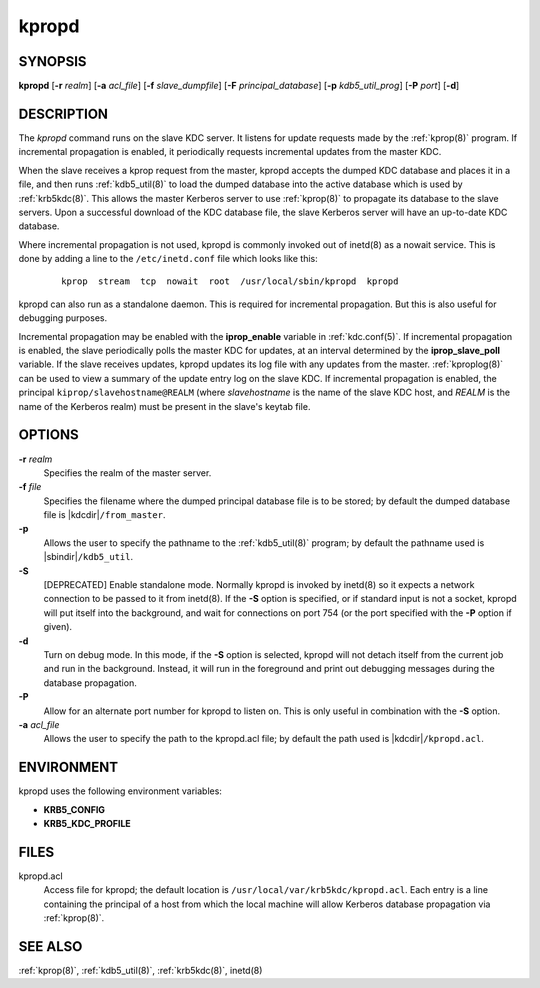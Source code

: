 .. _kpropd(8):

kpropd
======

SYNOPSIS
--------

**kpropd**
[**-r** *realm*]
[**-a** *acl_file*]
[**-f** *slave_dumpfile*]
[**-F** *principal_database*]
[**-p** *kdb5_util_prog*]
[**-P** *port*]
[**-d**]

DESCRIPTION
-----------

The *kpropd* command runs on the slave KDC server.  It listens for
update requests made by the :ref:`kprop(8)` program.  If incremental
propagation is enabled, it periodically requests incremental updates
from the master KDC.

When the slave receives a kprop request from the master, kpropd
accepts the dumped KDC database and places it in a file, and then runs
:ref:`kdb5_util(8)` to load the dumped database into the active
database which is used by :ref:`krb5kdc(8)`.  This allows the master
Kerberos server to use :ref:`kprop(8)` to propagate its database to
the slave servers.  Upon a successful download of the KDC database
file, the slave Kerberos server will have an up-to-date KDC database.

Where incremental propagation is not used, kpropd is commonly invoked
out of inetd(8) as a nowait service.  This is done by adding a line to
the ``/etc/inetd.conf`` file which looks like this:

 ::

    kprop  stream  tcp  nowait  root  /usr/local/sbin/kpropd  kpropd

kpropd can also run as a standalone daemon.  This is required for
incremental propagation.  But this is also useful for debugging
purposes.

Incremental propagation may be enabled with the **iprop_enable**
variable in :ref:`kdc.conf(5)`.  If incremental propagation is
enabled, the slave periodically polls the master KDC for updates, at
an interval determined by the **iprop_slave_poll** variable.  If the
slave receives updates, kpropd updates its log file with any updates
from the master.  :ref:`kproplog(8)` can be used to view a summary of
the update entry log on the slave KDC.  If incremental propagation is
enabled, the principal ``kiprop/slavehostname@REALM`` (where
*slavehostname* is the name of the slave KDC host, and *REALM* is the
name of the Kerberos realm) must be present in the slave's keytab
file.


OPTIONS
--------

**-r** *realm*
    Specifies the realm of the master server.

**-f** *file*
    Specifies the filename where the dumped principal database file is
    to be stored; by default the dumped database file is |kdcdir|\
    ``/from_master``.

**-p**
    Allows the user to specify the pathname to the :ref:`kdb5_util(8)`
    program; by default the pathname used is |sbindir|\
    ``/kdb5_util``.

**-S**
    [DEPRECATED] Enable standalone mode.  Normally kpropd is invoked by
    inetd(8) so it expects a network connection to be passed to it
    from inetd(8).  If the **-S** option is specified, or if standard
    input is not a socket, kpropd will put itself into the background,
    and wait for connections on port 754 (or the port specified with the
    **-P** option if given).

**-d**
    Turn on debug mode.  In this mode, if the **-S** option is
    selected, kpropd will not detach itself from the current job and
    run in the background.  Instead, it will run in the foreground and
    print out debugging messages during the database propagation.

**-P**
    Allow for an alternate port number for kpropd to listen on.  This
    is only useful in combination with the **-S** option.

**-a** *acl_file*
    Allows the user to specify the path to the kpropd.acl file; by
    default the path used is |kdcdir|\ ``/kpropd.acl``.


ENVIRONMENT
-----------

kpropd uses the following environment variables:

* **KRB5_CONFIG**
* **KRB5_KDC_PROFILE**


FILES
-----

kpropd.acl
    Access file for kpropd; the default location is
    ``/usr/local/var/krb5kdc/kpropd.acl``.  Each entry is a line
    containing the principal of a host from which the local machine
    will allow Kerberos database propagation via :ref:`kprop(8)`.


SEE ALSO
--------

:ref:`kprop(8)`, :ref:`kdb5_util(8)`, :ref:`krb5kdc(8)`, inetd(8)
